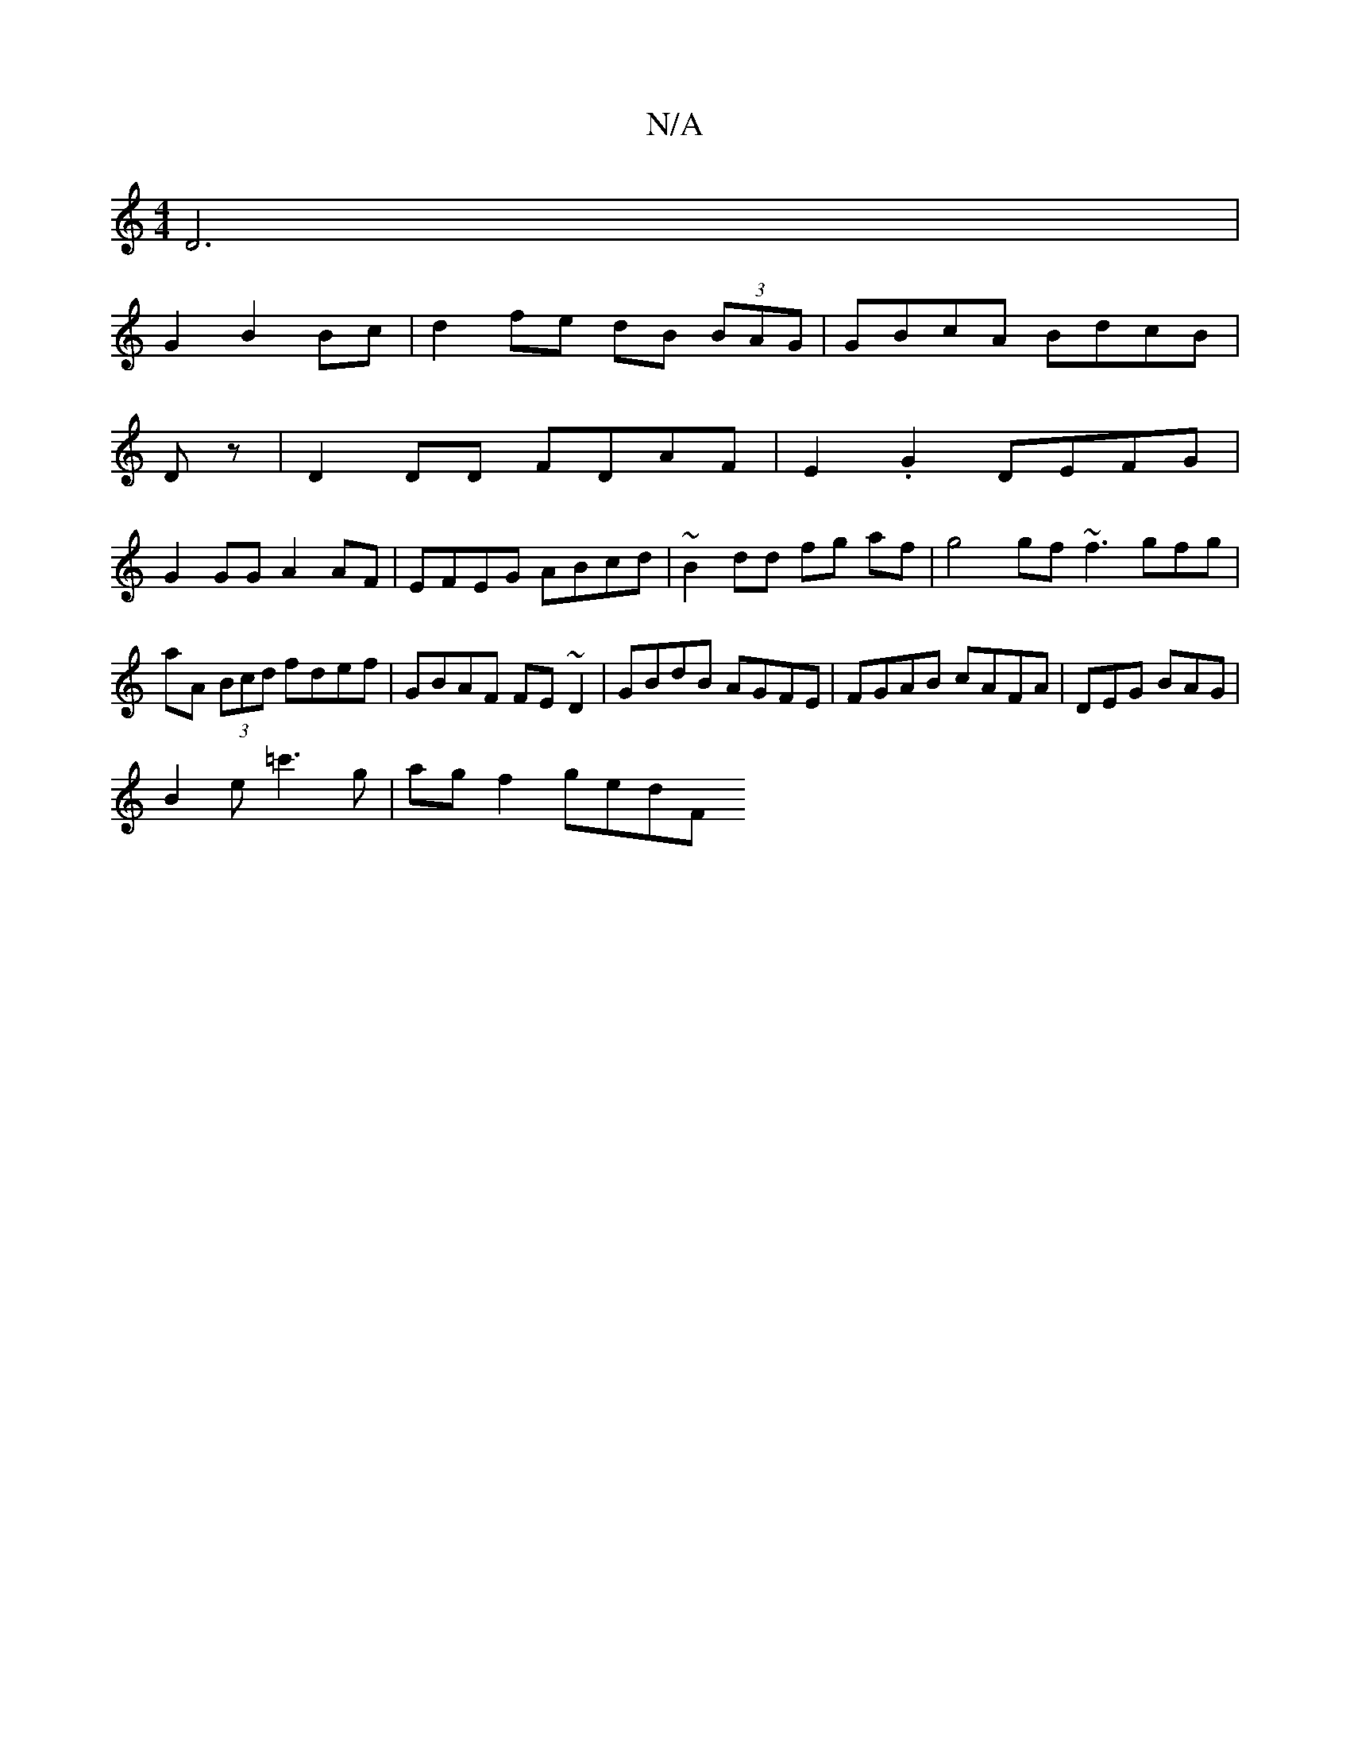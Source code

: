 X:1
T:N/A
M:4/4
R:N/A
K:Cmajor
D6|
G2 B2 Bc | d2 fe dB (3BAG | GBcA BdcB |
Dz |D2 DD FDAF | E2.G2 DEFG |
G2GG A2 AF|EFEG ABcd|~B2dd fg af|g4 gf ~f3gfg|aA (3Bcd fdef|GBAF FE~D2|GBdB AGFE| FGAB cAFA|DEG BAG |
B2 e =c'3g | ag f2 gedF 